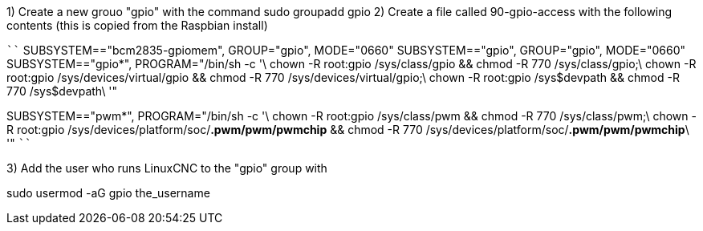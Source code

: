 1) Create a new grouo "gpio" with the command 
        sudo groupadd gpio
2) Create a file called 90-gpio-access with the following contents (this
is copied from the Raspbian install) 

````
SUBSYSTEM=="bcm2835-gpiomem", GROUP="gpio", MODE="0660"
SUBSYSTEM=="gpio", GROUP="gpio", MODE="0660"
SUBSYSTEM=="gpio*", PROGRAM="/bin/sh -c '\
	chown -R root:gpio /sys/class/gpio && chmod -R 770 /sys/class/gpio;\
	chown -R root:gpio /sys/devices/virtual/gpio && chmod -R 770 /sys/devices/virtual/gpio;\
	chown -R root:gpio /sys$devpath && chmod -R 770 /sys$devpath\
'"

SUBSYSTEM=="pwm*", PROGRAM="/bin/sh -c '\
	chown -R root:gpio /sys/class/pwm && chmod -R 770 /sys/class/pwm;\
	chown -R root:gpio /sys/devices/platform/soc/*.pwm/pwm/pwmchip* && chmod -R 770 /sys/devices/platform/soc/*.pwm/pwm/pwmchip*\
'"
````

3) Add the user who runs LinuxCNC to the "gpio" group with

sudo usermod -aG gpio the_username

